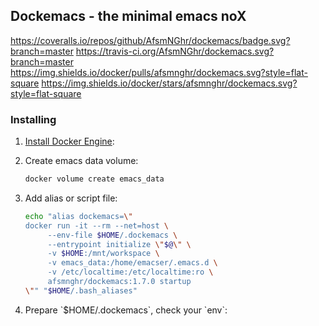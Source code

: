 ** Dockemacs - the minimal emacs noX
[[https://coveralls.io/repos/github/AfsmNGhr/dockemacs/badge.svg?branch=master]]
[[https://travis-ci.org/AfsmNGhr/dockemacs.svg?branch=master]]
[[https://images.microbadger.com/badges/version/afsmnghr/dockemacs.svg]]
[[https://images.microbadger.com/badges/image/afsmnghr/dockemacs.svg]]
[[https://img.shields.io/docker/pulls/afsmnghr/dockemacs.svg?style=flat-square]]
[[https://img.shields.io/docker/stars/afsmnghr/dockemacs.svg?style=flat-square]]

[[https://i.imgur.com/LZxhWdm.png]]

*** Installing
**** [[https://docs.docker.com/engine/installation/][Install Docker Engine]]:
**** Create emacs data volume:

  #+BEGIN_SRC sh :tangle no
  docker volume create emacs_data
  #+END_SRC

**** Add alias or script file:

  #+BEGIN_SRC sh :tangle no
  echo "alias dockemacs=\"
  docker run -it --rm --net=host \
       --env-file $HOME/.dockemacs \
       --entrypoint initialize \"$@\" \
       -v $HOME:/mnt/workspace \
       -v emacs_data:/home/emacser/.emacs.d \
       -v /etc/localtime:/etc/localtime:ro \
       afsmnghr/dockemacs:1.7.0 startup
  \"" "$HOME/.bash_aliases"
  #+END_SRC

**** Prepare `$HOME/.dockemacs`, check your `env`:
